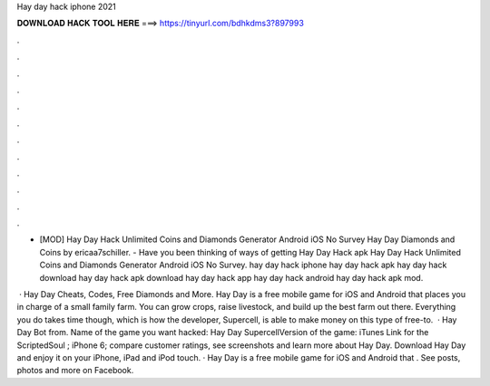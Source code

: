 Hay day hack iphone 2021



𝐃𝐎𝐖𝐍𝐋𝐎𝐀𝐃 𝐇𝐀𝐂𝐊 𝐓𝐎𝐎𝐋 𝐇𝐄𝐑𝐄 ===> https://tinyurl.com/bdhkdms3?897993



.



.



.



.



.



.



.



.



.



.



.



.

- [MOD] Hay Day Hack Unlimited Coins and Diamonds Generator Android iOS No Survey Hay Day Diamonds and Coins by ericaa7schiller. - Have you been thinking of ways of getting Hay Day Hack apk Hay Day Hack Unlimited Coins and Diamonds Generator Android iOS No Survey. hay day hack iphone hay day hack apk hay day hack download hay day hack apk download hay day hack app hay day hack android hay day hack apk mod.

 · Hay Day Cheats, Codes, Free Diamonds and More. Hay Day is a free mobile game for iOS and Android that places you in charge of a small family farm. You can grow crops, raise livestock, and build up the best farm out there. Everything you do takes time though, which is how the developer, Supercell, is able to make money on this type of free-to.  · Hay Day Bot from. Name of the game you want hacked: Hay Day SupercellVersion of the game: iTunes Link for the ScriptedSoul ; iPhone 6; compare customer ratings, see screenshots and learn more about Hay Day. Download Hay Day and enjoy it on your iPhone, iPad and iPod touch. · Hay Day is a free mobile game for iOS and Android that . See posts, photos and more on Facebook.

